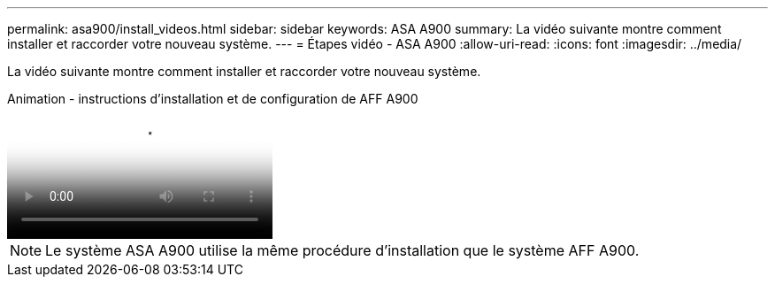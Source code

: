 ---
permalink: asa900/install_videos.html 
sidebar: sidebar 
keywords: ASA A900 
summary: La vidéo suivante montre comment installer et raccorder votre nouveau système. 
---
= Étapes vidéo - ASA A900
:allow-uri-read: 
:icons: font
:imagesdir: ../media/


[role="lead"]
La vidéo suivante montre comment installer et raccorder votre nouveau système.

.Animation - instructions d'installation et de configuration de AFF A900
video::4c222e90-864b-4435-9405-adf200112f3e[panopto]

NOTE: Le système ASA A900 utilise la même procédure d'installation que le système AFF A900.
